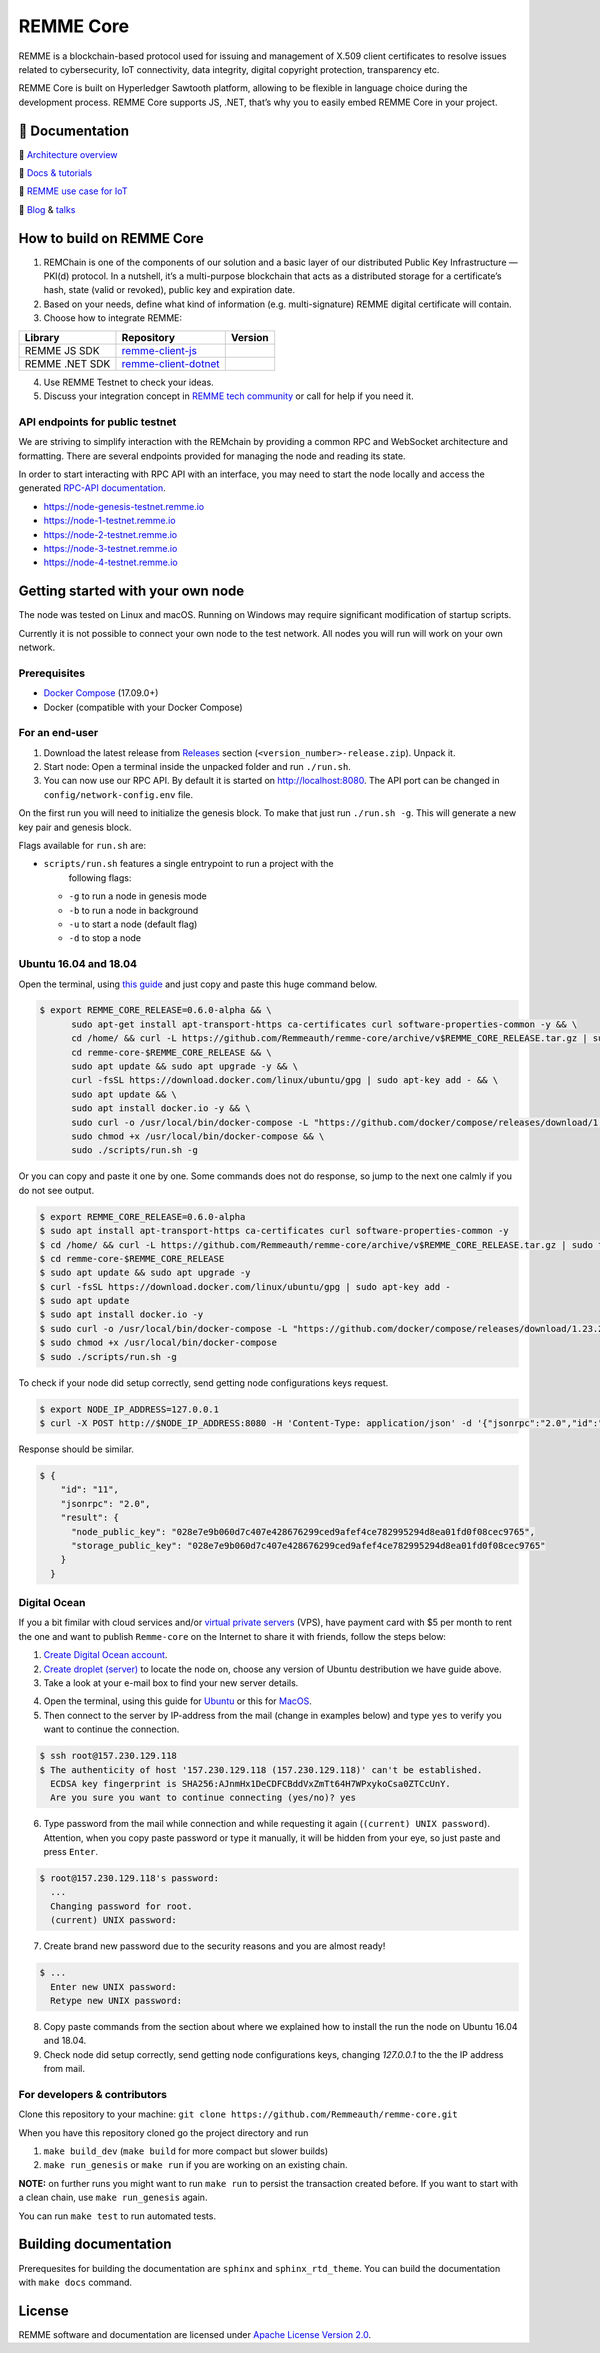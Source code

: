 REMME Core
==========

|Jenkins| |Docker Stars| |Gitter|

REMME is a blockchain-based protocol used for issuing and management of X.509
client certificates to resolve issues related to cybersecurity, IoT
connectivity, data integrity, digital copyright protection, transparency etc. 

REMME Core is built on Hyperledger Sawtooth platform, allowing to be flexible in
language choice during the development process. REMME Core supports JS, .NET,
that’s why you to easily embed REMME Core in your project. 

🔖 Documentation
----------------

🔖 `Architecture overview <https://youtu.be/fw3591g0hiQ>`_

🔖 `Docs & tutorials <https://docs.remme.io/>`_

🔖 `REMME use case for IoT
<https://blog.aira.life/blockchain-as-refinery-for-industrial-iot-data-873b320a6ff0>`_

🔖 `Blog <https://medium.com/remme>`_ & `talks <https://gitter.im/REMME-Tech>`_

How to build on REMME Core
--------------------------

1. REMChain is one of the components of our solution and a basic layer of our
   distributed Public Key Infrastructure — PKI(d) protocol. In a nutshell, it’s
   a multi-purpose blockchain that acts as a distributed storage for a
   certificate’s hash, state (valid or revoked), public key and expiration date.
2. Based on your needs, define what kind of information (e.g. multi-signature)
   REMME digital certificate will contain.
3. Choose how to integrate REMME:

.. list-table::
   :header-rows: 1

   * - Library
     - Repository
     - Version
   * - REMME JS SDK
     - `remme-client-js <https://github.com/Remmeauth/remme-client-js>`_
     - |npm|
   * - REMME .NET SDK
     - `remme-client-dotnet <https://github.com/Remmeauth/remme-client-dotnet>`_
     - |nuget|

4. Use REMME Testnet to check your ideas.
5. Discuss your integration concept in `REMME tech community
   <https://gitter.im/REMME-Tech>`_ or call for help if you need it.

API endpoints for public testnet
~~~~~~~~~~~~~~~~~~~~~~~~~~~~~~~~

We are striving to simplify interaction with the REMchain by providing a common
RPC and WebSocket architecture and formatting. There are several endpoints
provided for managing the node and reading its state.

In order to start interacting with RPC API with an interface, you may need to
start the node locally and access the generated `RPC-API documentation
<https://docs.remme.io/remme-core/docs/rpc-api.html>`_.

- https://node-genesis-testnet.remme.io
- https://node-1-testnet.remme.io
- https://node-2-testnet.remme.io
- https://node-3-testnet.remme.io
- https://node-4-testnet.remme.io

Getting started with your own node
----------------------------------

The node was tested on Linux and macOS. Running on Windows may require
significant modification of startup scripts.

Currently it is not possible to connect your own node to the test network. All
nodes you will run will work on your own network.

Prerequisites
~~~~~~~~~~~~~

- `Docker Compose <https://docs.docker.com/compose/install/>`_ (17.09.0+)
- Docker (compatible with your Docker Compose)

For an end-user
~~~~~~~~~~~~~~~

#. Download the latest release from
   `Releases <https://github.com/Remmeauth/remme-core/releases>`_ section
   (``<version_number>-release.zip``). Unpack it.
#. Start node: Open a terminal inside the unpacked folder and run
   ``./run.sh``.
#. You can now use our RPC API. By default it is started on
   http://localhost:8080. The API port can be changed in
   ``config/network-config.env`` file.

On the first run you will need to initialize the genesis block. To make
that just run ``./run.sh -g``. This will generate a new key pair and
genesis block.

Flags available for ``run.sh`` are:

- ``scripts/run.sh`` features a single entrypoint to run a project with the
   following flags:
  
  - ``-g`` to run a node in genesis mode
  - ``-b`` to run a node in background
  - ``-u`` to start a node (default flag)
  - ``-d`` to stop a node

Ubuntu 16.04 and 18.04
~~~~~~~~~~~~~~~~~~~~~~

Open the terminal, using `this guide <https://askubuntu.com/a/183777>`_ and just copy and paste this huge command below.

.. code-block:: console

   $ export REMME_CORE_RELEASE=0.6.0-alpha && \
         sudo apt-get install apt-transport-https ca-certificates curl software-properties-common -y && \
         cd /home/ && curl -L https://github.com/Remmeauth/remme-core/archive/v$REMME_CORE_RELEASE.tar.gz | sudo tar zx && \
         cd remme-core-$REMME_CORE_RELEASE && \
         sudo apt update && sudo apt upgrade -y && \
         curl -fsSL https://download.docker.com/linux/ubuntu/gpg | sudo apt-key add - && \
         sudo apt update && \
         sudo apt install docker.io -y && \
         sudo curl -o /usr/local/bin/docker-compose -L "https://github.com/docker/compose/releases/download/1.23.2/docker-compose-$(uname -s)-$(uname -m)" && \
         sudo chmod +x /usr/local/bin/docker-compose && \
         sudo ./scripts/run.sh -g

Or you can copy and paste it one by one. Some commands does not do response, so jump to the next one calmly if you do not see output.

.. code-block:: console

   $ export REMME_CORE_RELEASE=0.6.0-alpha
   $ sudo apt install apt-transport-https ca-certificates curl software-properties-common -y
   $ cd /home/ && curl -L https://github.com/Remmeauth/remme-core/archive/v$REMME_CORE_RELEASE.tar.gz | sudo tar zx
   $ cd remme-core-$REMME_CORE_RELEASE
   $ sudo apt update && sudo apt upgrade -y
   $ curl -fsSL https://download.docker.com/linux/ubuntu/gpg | sudo apt-key add -
   $ sudo apt update
   $ sudo apt install docker.io -y 
   $ sudo curl -o /usr/local/bin/docker-compose -L "https://github.com/docker/compose/releases/download/1.23.2/docker-compose-$(uname -s)-$(uname -m)"
   $ sudo chmod +x /usr/local/bin/docker-compose
   $ sudo ./scripts/run.sh -g

To check if your node did setup correctly, send getting node configurations keys request.

.. code-block:: console

   $ export NODE_IP_ADDRESS=127.0.0.1
   $ curl -X POST http://$NODE_IP_ADDRESS:8080 -H 'Content-Type: application/json' -d '{"jsonrpc":"2.0","id":"11","method":"get_node_config","params":{}}' | python -m json.tool

Response should be similar.


.. code-block:: console

   $ {
       "id": "11",
       "jsonrpc": "2.0",
       "result": {
         "node_public_key": "028e7e9b060d7c407e428676299ced9afef4ce782995294d8ea01fd0f08cec9765",
         "storage_public_key": "028e7e9b060d7c407e428676299ced9afef4ce782995294d8ea01fd0f08cec9765"
       }
     }

Digital Ocean
~~~~~~~~~~~~~

If you a bit fimilar with cloud services and/or `virtual private servers <https://en.wikipedia.org/wiki/Virtual_private_server>`_ (VPS), have payment card with $5 per month to rent the one and want to publish ``Remme-core`` on the Internet to share it with friends, follow the steps below:

1. `Create Digital Ocean account <https://cloud.digitalocean.com/registrations/new>`_.
2. `Create droplet (server) <https://www.digitalocean.com/docs/droplets/how-to/create/>`_ to locate the node on, choose any version of Ubuntu destribution we have guide above.
3. Take a look at your e-mail box to find your new server details.

.. image:: https://habrastorage.org/webt/v9/dt/ni/v9dtni9i-hrx3bvfy69xchqabvo.png

4. Open the terminal, using this guide for `Ubuntu <https://askubuntu.com/a/183777>`_ or this for `MacOS <https://blog.teamtreehouse.com/introduction-to-the-mac-os-x-command-line>`_.
5. Then connect to the server by IP-address from the mail (change in examples below) and type ``yes`` to verify you want to continue the connection.

.. code-block:: console

    $ ssh root@157.230.129.118
    $ The authenticity of host '157.230.129.118 (157.230.129.118)' can't be established.
      ECDSA key fingerprint is SHA256:AJnmHx1DeCDFCBddVxZmTt64H7WPxykoCsa0ZTCcUnY.
      Are you sure you want to continue connecting (yes/no)? yes
      
6. Type password from the mail while connection and while requesting it again (``(current) UNIX password``). Attention, when you copy paste password or type it manually, it will be hidden from your eye, so just paste and press ``Enter``.

.. code-block:: console

    $ root@157.230.129.118's password: 
      ...
      Changing password for root.
      (current) UNIX password:
    
7. Create brand new password due to the security reasons and you are almost ready!

.. code-block:: console

    $ ...
      Enter new UNIX password:
      Retype new UNIX password:

8. Copy paste commands from the section about where we explained how to install the run the node on Ubuntu 16.04 and 18.04.
9. Check node did setup correctly, send getting node configurations keys, changing `127.0.0.1` to the the IP address from mail.

For developers & contributors
~~~~~~~~~~~~~~~~~~~~~~~~~~~~~

Clone this repository to your machine:
``git clone https://github.com/Remmeauth/remme-core.git``

When you have this repository cloned go the project directory and run

#. ``make build_dev`` (``make build`` for more compact but slower builds)
#. ``make run_genesis`` or ``make run`` if you are working on an existing chain.

**NOTE:** on further runs you might want to run ``make run`` to persist the
transaction created before. If you want to start with a clean chain, use ``make
run_genesis`` again.

You can run ``make test`` to run automated tests.

Building documentation
----------------------

Prerequesites for building the documentation are ``sphinx`` and
``sphinx_rtd_theme``. You can build the documentation with ``make docs``
command.

License
-------

REMME software and documentation are licensed under `Apache License Version 2.0
<LICENCE>`_.

.. |Docker Stars| image:: https://img.shields.io/docker/stars/remme/remme-core.svg
   :target: https://hub.docker.com/r/remme/remme-core/
.. |Gitter| image:: https://badges.gitter.im/owner/repo.png
   :target: https://gitter.im/REMME-Tech
.. |npm| image:: https://img.shields.io/npm/v/remme.svg
   :target: https://www.npmjs.com/package/remme
.. |nuget| image:: https://img.shields.io/nuget/v/REMME.Auth.Client.svg
   :target: https://www.nuget.org/packages/REMME.Auth.Client/
.. |Jenkins| image:: https://jenkins.remme.io/buildStatus/icon?job=remme-core/dev
   :target: https://jenkins.remme.io/view/1.GitHub_Integration/job/remme-core/job/dev/
